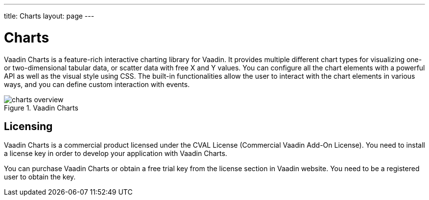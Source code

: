 ---
title: Charts
layout: page
---

[[charts.overview]]
= Charts

Vaadin Charts is a feature-rich interactive charting library for Vaadin.
It provides multiple different chart types for visualizing one- or two-dimensional tabular data, or scatter data with free X and Y values.
You can configure all the chart elements with a powerful API as well as the visual style using CSS.
The built-in functionalities allow the user to interact with the chart elements in various ways, and you can define custom interaction with events.

[[figure.charts.overview]]
.Vaadin Charts
image::img/charts-overview.png[]

[[charts.overview.licensing]]
== Licensing

Vaadin Charts is a commercial product licensed under the CVAL License (Commercial Vaadin Add-On License).
You need to install a license key in order to develop your application with Vaadin Charts.

You can purchase Vaadin Charts or obtain a free trial key from the license section in Vaadin website.
You need to be a registered user to obtain the key.
